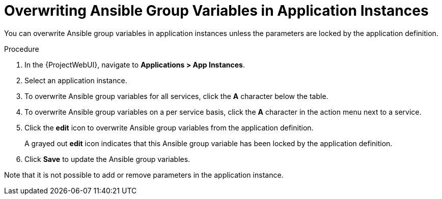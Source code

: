 [id="Overwriting_Ansible_Group_Variables_in_Application_Instances_{context}"]
= Overwriting Ansible Group Variables in Application Instances

You can overwrite Ansible group variables in application instances unless the parameters are locked by the application definition.

.Procedure
. In the {ProjectWebUI}, navigate to *Applications > App Instances*.
. Select an application instance.
. To overwrite Ansible group variables for all services, click the *A* character below the table.
. To overwrite Ansible group variables on a per service basis, click the *A* character in the action menu next to a service.
. Click the *edit* icon to overwrite Ansible group variables from the application definition.
+
A grayed out *edit* icon indicates that this Ansible group variable has been locked by the application definition.
. Click *Save* to update the Ansible group variables.

Note that it is not possible to add or remove parameters in the application instance.
